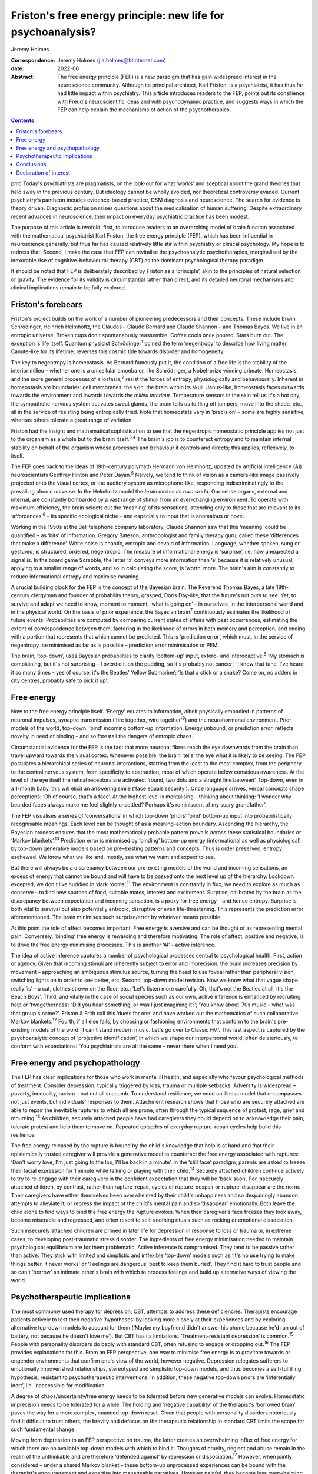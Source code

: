 =============================================================
Friston's free energy principle: new life for psychoanalysis?
=============================================================



Jeremy Holmes

:Correspondence: Jeremy Holmes (j.a.holmes@btinternet.com)

:date: 2022-06

:Abstract:
   The free energy principle (FEP) is a new paradigm that has gain
   widespread interest in the neuroscience community. Although its
   principal architect, Karl Friston, is a psychiatrist, it has thus far
   had little impact within psychiatry. This article introduces readers
   to the FEP, points out its consilience with Freud's neuroscientific
   ideas and with psychodynamic practice, and suggests ways in which the
   FEP can help explain the mechanisms of action of the psychotherapies.


.. contents::
   :depth: 3
..

pmc
Today's psychiatrists are pragmatists, on the look-out for what ‘works’
and sceptical about the grand theories that held sway in the previous
century. But ideology cannot be wholly avoided, nor theoretical
controversy evaded. Current psychiatry's pantheon incudes evidence-based
practice, DSM diagnosis and neuroscience. The search for evidence is
theory driven. Diagnostic profusion raises questions about the
medicalisation of human suffering. Despite extraordinary recent advances
in neuroscience, their impact on everyday psychiatric practice has been
modest.

The purpose of this article is twofold: first, to introduce readers to
an overarching model of brain function associated with the mathematical
psychiatrist Karl Friston, the free energy principle (FEP), which has
been influential in neuroscience generally, but thus far has caused
relatively little stir within psychiatry or clinical psychology. My hope
is to redress that. Second, I make the case that FEP can revitalise the
psychoanalytic psychotherapies, marginalised by the inexorable rise of
cognitive–behavioural therapy (CBT) as the dominant psychological
therapy paradigm.

It should be noted that FEP is deliberately described by Friston as a
‘principle’, akin to the principles of natural selection or gravity. The
evidence for its validity is circumstantial rather than direct, and its
detailed neuronal mechanisms and clinical implications remain to be
fully explored.

.. _sec1:

Friston's forebears
===================

Friston's project builds on the work of a number of pioneering
predecessors and their concepts. These include Erwin Schrödinger,
Heinrich Helmholtz, the Claudes – Claude Bernard and Claude Shannon –
and Thomas Bayes. We live in an entropic universe. Broken cups don't
spontaneously reassemble. Coffee cools once poured. Stars burn out. The
exception is life itself. Quantum physicist Schrödinger\ :sup:`1` coined
the term ‘negentropy’ to describe how living matter, Canute-like for its
lifetime, reverses this cosmic tide towards disorder and homogeneity.

The key to negentropy is homeostasis. As Bernard famously put it, the
condition of a free life is the stability of the interior milieu –
whether one is a unicellular amoeba or, like Schrödinger, a Nobel-prize
winning primate. Homeostasis, and the more general processes of
allostasis,\ :sup:`2` resist the forces of entropy, physiologically and
behaviourally. Inherent in homeostasis are boundaries: cell membranes,
the skin, the brain within its skull. Janus-like, homeostasis faces
outwards towards the environment and inwards towards the *milieu
interieur*. Temperature sensors in the skin tell us it's a hot day; the
sympathetic nervous system activates sweat glands, the brain tells us to
fling off jumpers, move into the shade, etc., all in the service of
resisting being entropically fried. Note that homeostats vary in
‘precision’ – some are highly sensitive, whereas others tolerate a great
range of variation.

Friston had the insight and mathematical sophistication to see that the
negentropic homeostatic principle applies not just to the organism as a
whole but to the brain itself.\ :sup:`3,4` The brain's job is to
counteract entropy and to maintain internal stability on behalf of the
organism whose processes and behaviour it controls and directs; this
applies, reflexively, to itself.

The FEP goes back to the ideas of 19th-century polymath Hermann von
Helmholtz, updated by artificial intelligence (AI) neuroscientists
Geoffrey Hinton and Peter Dayan.\ :sup:`5` Naively, we tend to think of
vision as a camera-like image passively projected onto the visual
cortex, or the auditory system as microphone-like, responding
indiscriminatingly to the prevailing phonic universe. In the Helmholtz
model the *brain makes its own world*. Our sense organs, external and
internal, are constantly bombarded by a vast range of stimuli from an
ever-changing environment. To operate with maximum efficiency, the brain
selects out the ‘meaning’ of its sensations, attending only to those
that are relevant to its ‘affordances’\ :sup:`6` – its specific
ecological niche – and especially to input that is anomalous or novel.

Working in the 1950s at the Bell telephone company laboratory, Claude
Shannon saw that this ‘meaning’ could be quantified – as ‘bits’ of
information. Gregory Bateson, anthropologist and family therapy guru,
called these ‘differences that make a difference’. White noise is
chaotic, entropic and devoid of information. Language, whether spoken,
sung or gestured, is structured, ordered, negentropic. The measure of
informational energy is ‘surprise’, i.e. how unexpected a signal is. In
the board game Scrabble, the letter ‘x’ conveys more information than
‘e’ because it is relatively unusual, applying to a smaller range of
words, and so in calculating the score, is ‘worth’ more. The brain's aim
is constantly to reduce informational entropy and maximise meaning.

A crucial building block for the FEP is the concept of the Bayesian
brain. The Reverend Thomas Bayes, a late 18th-century clergyman and
founder of probability theory, grasped, Doris Day-like, that the
future's not ours to see. Yet, to survive and adapt we need to know,
moment to moment, ‘what is going on’ – in ourselves, in the
interpersonal world and in the physical world. On the basis of prior
experience, the Bayesian brain\ :sup:`7` continuously estimates the
likelihood of future events. Probabilities are computed by comparing
current states of affairs with past occurrences, estimating the extent
of correspondence between them, factoring in the likelihood of errors in
both memory and perception, and ending with a portion that represents
that which cannot be predicted. This is ‘prediction error’, which must,
in the service of negentropy, be minimised as far as is possible –
prediction error minimisation or PEM.

The brain, ‘top-down’, uses Bayesian probabilities to clarify
‘bottom-up’ input, extero- and interocaptive::sup:`8` ‘My stomach is
complaining, but it's not surprising – I overdid it on the pudding, so
it's probably not cancer’; ‘I know that tune, I've heard it so many
times – yes of course, it's the Beatles’ Yellow Submarine’; ‘Is that a
stick or a snake? Come on, no adders in city centres, probably safe to
pick it up’.

.. _sec2:

Free energy
===========

Now to the free energy principle itself. ‘Energy’ equates to
information, albeit physically embodied in patterns of neuronal
impulses, synaptic transmission (‘fire together, wire
together’\ :sup:`9`) and the neurohormonal environment. Prior models of
the world, top-down, ‘bind’ incoming bottom-up information. Energy
*un*\ bound, or prediction error, reflects novelty in need of binding –
and so forestall the dangers of entropic chaos.

Circumstantial evidence for the FEP is the fact that more neuronal
fibres reach the eye downwards from the brain than travel upward towards
the visual cortex. Whenever possible, the brain ‘tells’ the eye what it
is likely to be seeing. The FEP postulates a hierarchical series of
neuronal interactions, starting from the least to the most complex, from
the periphery to the central nervous system, from specificity to
abstraction, most of which operate below conscious awareness. At the
level of the eye itself the retinal receptors are activated: ‘round, two
dots and a straight line between’. Top-down, even in a 1-month baby,
this will elicit an answering smile (‘face equals security’). Once
language arrives, verbal concepts shape perceptions: ‘Oh of course,
that's a face’. At the highest level is mentalising – thinking about
thinking: ‘I wonder why bearded faces always make me feel slightly
unsettled? Perhaps it's reminiscent of my scary grandfather’.

The FEP visualises a series of ‘conversations’ in which top-down
‘priors’ ‘bind’ bottom-up input into probabilistically recognisable
meanings. Each level can be thought of as a meaning–action boundary.
Ascending the hierarchy, the Bayesian process ensures that the most
mathematically probable pattern prevails across these statistical
boundaries or ‘Markov blankets’.\ :sup:`10` Prediction error is
minimised by ‘binding’ bottom-up energy (informational as well as
physiological) by top-down generative models based on pre-existing
patterns and concepts. Thus is order preserved, entropy eschewed. We
know what we like and, mostly, see what we want and expect to see.

But there will always be a discrepancy between our pre-existing models
of the world and incoming sensations, an excess of energy that cannot be
bound and will have to be passed onto the next level up of the
hierarchy. Lockdown excepted, we don't live huddled in ‘dark
rooms’.\ :sup:`11` The environment is constantly in flux; we need to
explore as much as conserve – to find new sources of food, suitable
mates, interest and excitement. Surprise, calibrated by the brain as the
discrepancy between expectation and incoming sensation, is a proxy for
free energy – and hence entropy. Surprise is both vital to survival but
also potentially entropic, disruptive or even life-threatening. This
represents the prediction error aforementioned. The brain minimises such
surprise/error by whatever means possible.

At this point the role of affect becomes important. Free energy is
aversive and can be thought of as representing mental pain. Conversely,
‘binding’ free energy is rewarding and therefore motivating. The role of
affect, positive and negative, is to drive the free energy minimising
processes. This is another ‘AI’ – active inference.

The idea of active inference captures a number of psychological
processes central to psychological health. First, action or agency.
Given that incoming stimuli are inherently subject to error and
imprecision, the brain increases precision by movement – approaching an
ambiguous stimulus source, turning the head to use foveal rather than
peripheral vision, switching lights on in order to see better, etc.
Second, top-down model revision. Now we know what that vague shape
really ‘is’ – a cat, clothes strewn on the floor, etc.: ‘Let's listen
more carefully. Oh, that's not the Beatles at all, it's the Beach Boys’.
Third, and vitally in the case of social species such as our own, active
inference is enhanced by recruiting help or ‘twogetherness’: ‘Did you
hear something, or was I just imagining it?’; ‘You know about ’70s music
– what was that group's name?’. Friston & Frith call this ‘duets for
one’ and have worked out the mathematics of such collaborative Markov
blankets.\ :sup:`12` Fourth, if all else fails, by choosing or
fashioning environments that conform to the brain's pre-existing models
of the word: ‘I can't stand modern music. Let's go over to Classic FM’.
This last aspect is captured by the psychoanalytic concept of
‘projective identification’, in which we shape our interpersonal world,
often deleteriously, to conform with expectations: ‘You psychiatrists
are all the same – never there when I need you’.

.. _sec3:

Free energy and psychopathology
===============================

The FEP has clear implications for those who work in mental ill health,
and especially who favour psychological methods of treatment. Consider
depression, typically triggered by loss, trauma or multiple setbacks.
Adversity is widespread – poverty, inequality, racism – but not all
succumb. To understand resilience, we need an illness model that
encompasses not just events, but individuals’ responses to them.
Attachment research shows that those who are securely attached are able
to repair the inevitable ruptures to which all are prone, often through
the typical sequence of protest, rage, grief and mourning.\ :sup:`13` As
children, securely attached people have had caregivers they could depend
on to acknowledge their pain, tolerate protest and help them to move on.
Repeated episodes of everyday rupture–repair cycles help build this
resilience.

The free energy released by the rupture is bound by the child's
knowledge that help is at hand and that their epistemically trusted
caregiver will provide a generative model to counteract the free energy
associated with ruptures: ‘Don't worry love, I'm just going to the loo,
I'll be back in a minute’. In the ‘still face’ paradigm, parents are
asked to freeze their facial expression for 1 minute while talking or
playing with their child.\ :sup:`14` Securely attached children continue
actively to try to re-engage with their caregivers in the confident
expectation that they will be ‘back soon’. For insecurely attached
children, by contrast, rather than rupture–repair, cycles of
rupture–despair or rupture–disappear are the norm. Their caregivers have
either themselves been overwhelmed by their child's unhappiness and so
despairingly abandon attempts to alleviate it; or repress the impact of
the child's mental pain and so ‘disappear’ emotionally. Both leave the
child alone to find ways to bind the free energy the rupture evokes.
When their caregiver's face freezes they look away, become miserable and
regressed, and often resort to self-soothing rituals such as rocking or
emotional dissociation.

Such insecurely attached children are primed in later life for
depression in response to loss or trauma or, in extreme cases, to
developing post-traumatic stress disorder. The ingredients of free
energy minimisation needed to maintain psychological equilibrium are for
them problematic. Active inference is compromised. They tend to be
passive rather than active. They stick with limited and simplistic and
inflexible ‘top-down’ models such as ‘It's no use trying to make things
better, it never works’ or ‘Feelings are dangerous, best to keep them
buried’. They find it hard to trust people and so can't ‘borrow’ an
intimate other's brain with which to process feelings and build up
alternative ways of viewing the world.

.. _sec4:

Psychotherapeutic implications
==============================

The most commonly used therapy for depression, CBT, attempts to address
these deficiencies. Therapists encourage patients actively to test their
negative ‘hypotheses’ by looking more closely at their experiences and
by exploring alternative top-down models to account for them (‘Maybe my
boyfriend didn't answer his phone because he'd run out of battery, not
because he doesn't love me’). But CBT has its limitations.
‘Treatment-resistant depression’ is common.\ :sup:`15` People with
personality disorders do badly with standard CBT, often refusing to
engage or dropping out.\ :sup:`16` The FEP provides explanations for
this. From an FEP perspective, one way to minimise free energy is to
gravitate towards or engender environments that confirm one's view of
the world, however negative. Depression relegates sufferers to
emotionally impoverished relationships, stereotyped and simplistic
top-down models, and thus becomes a self-fulfilling hypothesis,
resistant to psychotherapeutic interventions. In addition, these
negative top-down priors are ‘inferentially inert’, i.e. inaccessible
for modification.

A degree of chaos/uncertainty/free energy needs to be tolerated before
new generative models can evolve. Homeostatic imprecision needs to be
tolerated for a while. The holding and ‘negative capability’ of the
therapist's ‘borrowed brain’ paves the way for a more complex, nuanced
top-down reset. Given that people with personality disorders notoriously
find it difficult to trust others, the brevity and defocus on the
therapeutic relationship in standard CBT limits the scope for such
fundamental change.

Moving from depression to an FEP perspective on trauma, the latter
creates an overwhelming influx of free energy for which there are no
available top-down models with which to bind it. Thoughts of cruelty,
neglect and abuse remain in the realm of the unthinkable and are
therefore ‘defended against’ by repression or dissociation.\ :sup:`17`
However, when jointly considered – under a shared Markov blanket – these
bottom-up unprocessed experiences can be bound with the therapist's
encouragement and expertise into manageable narratives. However painful,
they become less overwhelming, a source of new ways of thinking and
psychic reorganisation. As the patient begins to feel that the therapist
is safe, reliable, compassionate and empathic, so everyday ruptures –
session-endings, holiday breaks and misunderstandings – are repeatedly
repaired via model revision (‘Maybe the weekend break does not
inevitably mean I'm forgotten’), and the trust this engenders can be
generalised into the patient's everyday life.

We can see here how contemporary psychoanalytic psychotherapy and
revitalised Freudian ideas resonate with the FEP. Freud started off his
working life as a neurologist. Like Friston, he conceptualised the
brain's aim as reducing psychic energy, typically through action and
‘word representations’ – i.e. transmuting free energy into thinkable
thoughts. He saw unbound energy (which he later transmuted into
‘libido’) as potentially disruptive and responsible for the symptoms of
psychological illness. Psychoanalysis was designed first to evoke and
then to quieten this trauma-related unbound energy. To achieve this,
three key psychoanalytic procedures are free association, dream analysis
and analysis of transference.

The ‘virtual’ nature of the psychoanalytic relationship brings both
top-down and bottom-up components of the FEP process into focus,
enabling them to be mentalised rather than enacted. Free association
taps into the mind's normally unvoiced upward-welling stream of
consciousness, counteracting the elusiveness of affect seen in the
rupture–despair/disappear attachment pattern. This enables the range of
top-down responses to be enhanced and aversive free energy minimised. At
the top-down level, in a process comparable to the immune system's
lexicon of antigen-activated antibodies, dreaming is the means by which
the mind generates a repertoire of narratives with which to bind the
free energy which life's vicissitudes engender. Transference analysis
turns the spotlight on the limited varieties of top-down narratives that
sufferers use in their dealings with intimate others to minimise free
energy. The enigmatic ambiguity of therapists’ persona enables patients
to experience, reconsider and extend the top-down assumptions with which
they approach the world of intimate others.

Psychoanalysis has tended to self-isolation, sequestrated from
cross-fertilisation by other disciplines. The Friston–Freud consilience
opens up new possibilities. Psychoanalytic and attachment-derived
mentalisation-based therapy (MBT) is now established as a highly
effective therapy for borderline personality disorder, previously
considered untreatable.\ :sup:`18` MBT leads to big reductions in
medication use, suicide attempts, hospital admission and unemployment
among people with borderline personality disorder, as compared with
treatment as usual.

MBT is both practically and conceptually consistent with the FEM. It
encourages patients (a) to identify the bottom-up feelings that fuel
their self-injurious actions, (b) to pause and think of different ways
of handling these, i.e. to tolerate a quantum of free energy with the
help of the therapists’ ‘borrowed brain’ and (c) through mutual
mentalising (therapist and patient together forming a neurobiological
‘bubble’) to generate more complex and adaptive models of the self and
significant others. The result is manageable surprise: confounding
sufferers’ negative assumptions about the world, becoming less
overwhelmed by unbound affect (fewer ‘melt-downs’) and facilitating
greater resilience.

.. _sec5:

Conclusions
===========

If rehabilitation of the psychoanalytic method in the light of the FEP
comes as a pleasant surprise, this is consistent with its principles. As
in Mark Twain's trope, rumours of psychoanalysis's death have been
greatly exaggerated. In place of despair or disappearance, the FEP
suggests that repair is possible. FEP-grounded psychoanalytic approaches
such as MBT are now known to help those with profound mental distress.
They also suggest a scientifically sound account of the interpersonal
and neuronal mechanisms by which psychological change comes about.

**Jeremy Holmes** is a retired psychiatrist and psychoanalytic
psychotherapist. He is a Visiting Professor at Exeter University, UK,
and author of many articles and books in the field of attachment theory
and psychoanalysis, including *The Brain Has a Mind of Its Own:
Attachment, Neurobiology, and the New Science of Psychotherapy*, in
which the ideas of this article are explored in greater detail.

This research received no specific grant from any funding agency,
commercial or not-for-profit sectors.

.. _nts3:

Declaration of interest
=======================

None.
